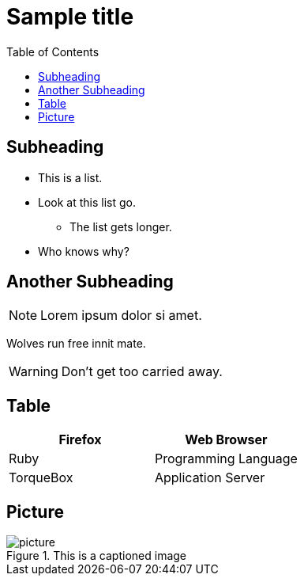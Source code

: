 = Sample title
:toc: left
:stylesheet: css/material.css
:icons: font

== Subheading

* This is a list.
* Look at this list go.
** The list gets longer.
* Who knows why?

== Another Subheading

NOTE: Lorem ipsum dolor si amet.

Wolves run free innit mate.

WARNING: Don't get too carried away.

== Table

[cols="2*" options="header"]
|===
|Firefox
|Web Browser

|Ruby
|Programming Language

|TorqueBox
|Application Server
|===

== Picture
.This is a captioned image
image::resources/picture.jpg[]
